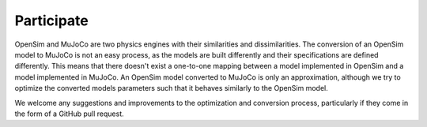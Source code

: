 Participate
===========

.. _participate:

OpenSim and MuJoCo are two physics engines with their similarities and dissimilarities. The conversion of an OpenSim model to MuJoCo is not an easy process, as the models are built differently and their specifications are defined differently. This means that there doesn't exist a one-to-one mapping between a model implemented in OpenSim and a model implemented in MuJoCo. An OpenSim model converted to MuJoCo is only an approximation, although we try to optimize the converted models parameters such that it behaves similarly to the OpenSim model.

We welcome any suggestions and improvements to the optimization and conversion process, particularly if they come in the form of a GitHub pull request.
